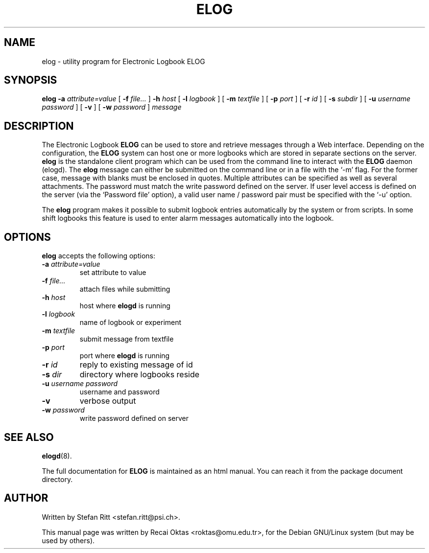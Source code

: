 .\"                                      Hey, EMACS: -*- nroff -*-
.\" First parameter, NAME, should be all caps
.\" Second parameter, SECTION, should be 1-8, maybe w/ subsection
.\" other parameters are allowed: see man(7), man(1)
.TH ELOG 1 "January 15, 2002"
.\" Please adjust this date whenever revising the manpage.
.\"
.\" Some roff macros, for reference:
.\" .nh        disable hyphenation
.\" .hy        enable hyphenation
.\" .ad l      left justify
.\" .ad b      justify to both left and right margins
.\" .nf        disable filling
.\" .fi        enable filling
.\" .br        insert line break
.\" .sp <n>    insert n+1 empty lines
.\" for manpage-specific macros, see man(7)
.SH NAME
elog \- utility program for Electronic Logbook ELOG
.SH SYNOPSIS
.sp
\fBelog\fR \fB-a \fIattribute=value\fB\fR [ \fB-f \fIfile...\fB\fR ]
\fB-h \fIhost\fB\fR [ \fB-l \fIlogbook\fB\fR ] [ \fB-m \fItextfile\fB\fR ]
[ \fB-p \fIport\fB\fR ] [ \fB-r \fIid\fB\fR ] [ \fB-s \fIsubdir\fB\fR ]
[ \fB-u \fIusername\fB \fIpassword\fB\fR ] [ \fB-v\fR ]
[ \fB-w \fIpassword\fB\fR ] \fImessage\fB\fR
.SH DESCRIPTION
.PP
The Electronic Logbook
.B ELOG
can be used to store and retrieve messages through a Web interface. Depending
on the configuration, the
.B ELOG
system can host one or more logbooks which are stored in separate sections on
the server.
.B elog
is the standalone client program which can be used from the command line to
interact with the
.B ELOG
daemon (elogd). The
.B elog
message can either be submitted on the command line or in a file with the `\-m'
flag.  For the former case, message with blanks must be enclosed in quotes.
Multiple attributes can be specified as well as several attachments. The
password must match the write password defined on the server.  If user level
access is defined on the server (via the `Password file' option), a valid user
name / password pair must be specified with the `\-u' option.
.PP
The
.B elog
program makes it possible to submit logbook entries automatically by the system
or from scripts. In some shift logbooks this feature is used to enter alarm
messages automatically into the logbook.
.SH OPTIONS
\fBelog\fP accepts the following options:
.TP
.BI -a " attribute=value"
set attribute to value
.TP
.BI -f " file..."
attach files while submitting
.TP
.BI -h " host"
host where
.B elogd
is running
.TP
.BI -l " logbook"
name of logbook or experiment
.TP
.BI -m " textfile"
submit message from textfile
.TP
.BI -p " port"
port where
.B elogd
is running
.TP
.BI -r " id"
reply to existing message of id
.TP
.BI -s " dir"
directory where logbooks reside
.TP
.BI -u " username password"
username and password
.TP
.BR \-v
verbose output
.TP
.BI -w " password"
write password defined on server
.SH SEE ALSO
.BR elogd (8).
.PP
The full documentation for
.B ELOG
is maintained as an html manual. You can reach it from the package document
directory.
.SH AUTHOR
Written by Stefan Ritt <stefan.ritt@psi.ch>.
.PP
This manual page was written by Recai Oktas <roktas@omu.edu.tr>, for the Debian
GNU/Linux system (but may be used by others).
